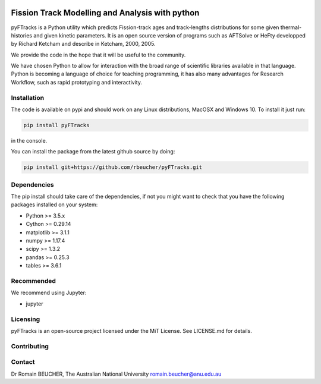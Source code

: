 
.. image:: https://raw.githubusercontent.com/rbeucher/pyFTracks/master/docs/images/logo.png
    :align: center

================================================
Fission Track Modelling and Analysis with python
================================================

.. image:: https://img.shields.io/pypi/v/pyftracks.svg
    :target: https://pypi.python.org/pypi/pyftracks
    :alt: Pip
.. image:: https://www.travis-ci.org/rbeucher/pyFTracks.svg?branch=master
    :alt: Travis
.. image:: https://mybinder.org/badge_logo.svg
    :target: https://mybinder.org/v2/gh/rbeucher/pyFTracks.git/master
    :alt: Logo


pyFTracks is a Python utility which predicts Fission-track ages and track-lengths
distributions for some given thermal-histories and given kinetic parameters.
It is an open source version of programs such as AFTSolve or HeFty developped by
Richard Ketcham and describe in Ketcham, 2000, 2005.

We provide the code in the hope that it will be useful to the community.

We have chosen Python to allow for interaction with the broad range of scientific libraries
available in that language. Python is becoming a language of choice for teaching programming,
it has also many advantages for Research Workflow, such as rapid prototyping and interactivity.


.. image:: https://raw.githubusercontent.com/rbeucher/pyFTracks/master/docs/images/image1.png
    :align: center


------------
Installation
------------

The code is available on pypi and should work on any Linux distributions, MacOSX and Windows 10.
To install it just run:

.. code:: bash

  pip install pyFTracks

in the console.

You can install the package from the latest github source by doing:

.. code:: bash

  pip install git+https://github.com/rbeucher/pyFTracks.git

------------
Dependencies
------------

The pip install should take care of the dependencies, if not you might want to
check that you have the following packages installed on your system:

- Python >= 3.5.x
- Cython >= 0.29.14
- matplotlib >= 3.1.1
- numpy >= 1.17.4
- scipy >= 1.3.2
- pandas >= 0.25.3
- tables >= 3.6.1

-----------
Recommended
-----------
We recommend using Jupyter:

- jupyter

---------
Licensing
---------

pyFTracks is an open-source project licensed under the MiT License. See LICENSE.md for details.

------------
Contributing
------------

-------
Contact
-------

Dr Romain BEUCHER, 
The Australian National University
romain.beucher@anu.edu.au

